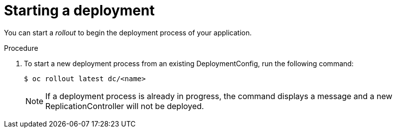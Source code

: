 // Module included in the following assemblies:
//
// * applications/deployments/managing-deployment-processes.adoc

[id="deployments-starting-a-deployment_{context}"]
= Starting a deployment

You can start a _rollout_ to begin the deployment process of your application.

.Procedure

. To start a new deployment process from an existing DeploymentConfig, run the
following command:
+
[source,terminal]
----
$ oc rollout latest dc/<name>
----
+
[NOTE]
====
If a deployment process is already in progress, the command displays a
message and a new ReplicationController will not be deployed.
====
